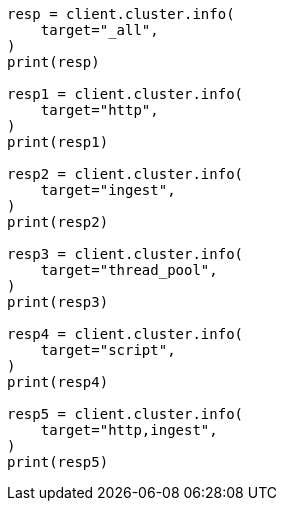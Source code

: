 // This file is autogenerated, DO NOT EDIT
// cluster/cluster-info.asciidoc:382

[source, python]
----
resp = client.cluster.info(
    target="_all",
)
print(resp)

resp1 = client.cluster.info(
    target="http",
)
print(resp1)

resp2 = client.cluster.info(
    target="ingest",
)
print(resp2)

resp3 = client.cluster.info(
    target="thread_pool",
)
print(resp3)

resp4 = client.cluster.info(
    target="script",
)
print(resp4)

resp5 = client.cluster.info(
    target="http,ingest",
)
print(resp5)
----
